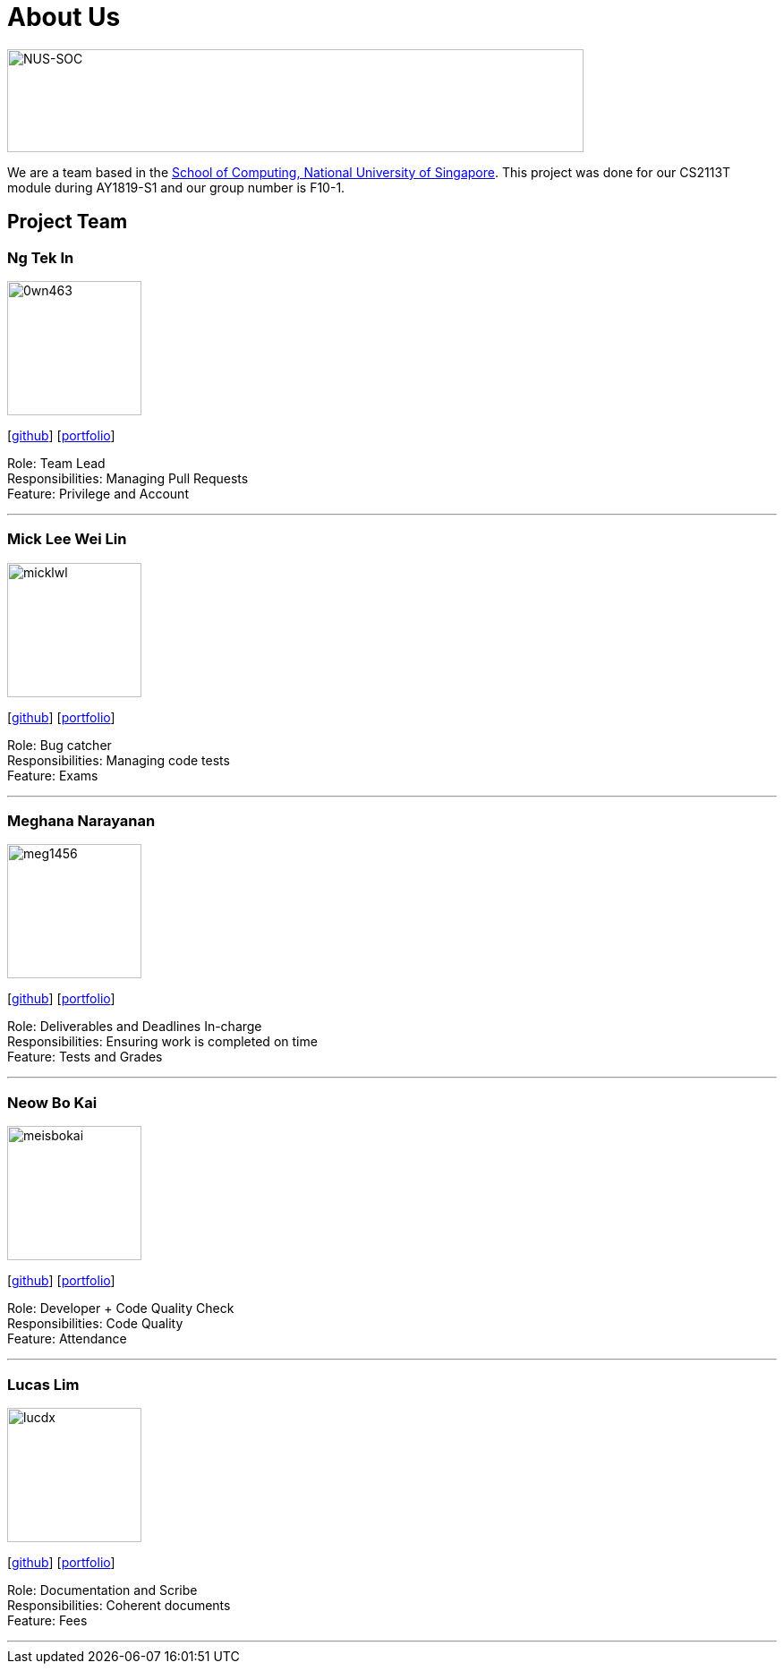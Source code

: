 = About Us
:site-section: AboutUs
:relfileprefix: team/
:imagesDir: images
:stylesDir: stylesheets

image:https://www.comp.nus.edu.sg/templates/t3_nus2015/images/assets/logos/logo.png[NUS-SOC,644,115]

We are a team based in the http://www.comp.nus.edu.sg[School of Computing, National University of Singapore].
This project was done for our CS2113T module during AY1819-S1 and our group number is F10-1.

== Project Team

=== Ng Tek In
image::0wn463.png[width="150", align="left"]
{empty}[https://github.com/0wn463[github]] [<<0wn463#, portfolio>>]

Role: Team Lead +
Responsibilities: Managing Pull Requests +
Feature: Privilege and Account

'''

=== Mick Lee Wei Lin
image::micklwl.png[width="150", align="left"]
{empty}[http://github.com/micklwl[github]] [<<micklwl#, portfolio>>]

Role: Bug catcher +
Responsibilities: Managing code tests +
Feature: Exams

'''

=== Meghana Narayanan
image::meg1456.png[width="150", align="left"]
{empty}[https://github.com/meg1456[github]] [<<meg1456#, portfolio>>]

Role: Deliverables and Deadlines In-charge +
Responsibilities: Ensuring work is completed on time +
Feature: Tests and Grades

'''

=== Neow Bo Kai
image::meisbokai.png[width="150", align="left"]
{empty}[https://github.com/meisbokai[github]] [<<meisbokai#, portfolio>>]

Role: Developer + Code Quality Check +
Responsibilities: Code Quality +
Feature: Attendance

'''

=== Lucas Lim
image::lucdx.png[width="150", align="left"]
{empty}[https://github.com/lucdx[github]] [<<lucdx#, portfolio>>]

Role: Documentation and Scribe +
Responsibilities: Coherent documents +
Feature: Fees

'''
